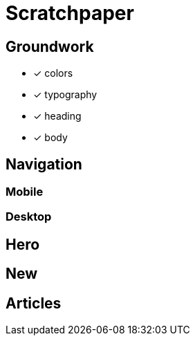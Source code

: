 = Scratchpaper

== Groundwork
* [x] colors
* [x] typography
* [x] heading
* [x] body


== Navigation 

=== Mobile 
=== Desktop

== Hero

== New 

== Articles
